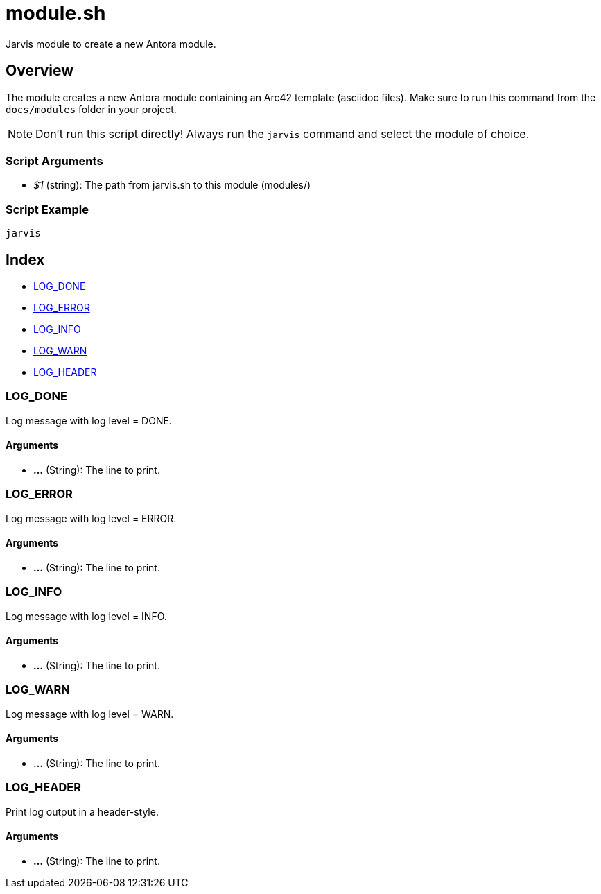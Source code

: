= module.sh

// +-----------------------------------------------+
// |                                               |
// |    DO NOT EDIT HERE !!!!!                     |
// |                                               |
// |    File is auto-generated by pipline.         |
// |    Contents are based on bash script docs.    |
// |                                               |
// +-----------------------------------------------+


Jarvis module to create a new Antora module.

== Overview

The module creates a new Antora module containing an Arc42 template (asciidoc files).
Make sure to run this command from the `docs/modules` folder in your project.

NOTE: Don't run this script directly! Always run the `jarvis` command and select the module of choice.

=== Script Arguments

* _$1_ (string): The path from jarvis.sh to this module (modules/+++<MODULE_NAME>+++)+++</MODULE_NAME>+++

=== Script Example

[source, bash]

----
jarvis
----

== Index

* <<_log_done,LOG_DONE>>
* <<_log_error,LOG_ERROR>>
* <<_log_info,LOG_INFO>>
* <<_log_warn,LOG_WARN>>
* <<_log_header,LOG_HEADER>>

=== LOG_DONE

Log message with log level = DONE.

==== Arguments

* *...* (String): The line to print.

=== LOG_ERROR

Log message with log level = ERROR.

==== Arguments

* *...* (String): The line to print.

=== LOG_INFO

Log message with log level = INFO.

==== Arguments

* *...* (String): The line to print.

=== LOG_WARN

Log message with log level = WARN.

==== Arguments

* *...* (String): The line to print.

=== LOG_HEADER

Print log output in a header-style.

==== Arguments

* *...* (String): The line to print.
